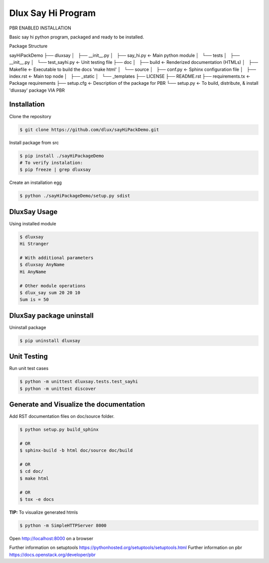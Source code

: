 ===================
Dlux Say Hi Program
===================

PBR ENABLED INSTALLATION

Basic say hi python program, packaged and ready to be installed.

Package Structure

.. code-block:: bash

sayHiPackDemo
├── dluxsay
│   ├── __init__.py
│   ├── say_hi.py           <- Main python module
│   └── tests
│       ├── __init__.py
│       └── test_sayhi.py   <- Unit testing file
├── doc
│   ├── build               <- Renderized documentation (HTMLs)
│   ├── Makefile            <- Executable to build the docs 'make html'
│   └── source
│       ├── conf.py         <- Sphinx configuration file
│       ├── index.rst       <- Main top node
│       ├── _static
│       └── _templates
├── LICENSE
├── README.rst
├── requirements.tx         <- Package requirements
├── setup.cfg               <- Description of the package for PBR
└── setup.py                <- To build, distribute, & install 'dluxsay' package VIA PBR


Installation
------------

Clone the repository

.. code-block:: bash

  $ git clone https://github.com/dlux/sayHiPackDemo.git 

Install package from src

.. code-block:: bash

  $ pip install ./sayHiPackageDemo
  # To verify instalation:
  $ pip freeze | grep dluxsay

Create an installation egg

.. code-block:: bash

  $ python ./sayHiPackageDemo/setup.py sdist

DluxSay Usage
-------------

Using installed module

.. code-block:: bash
  
  $ dluxsay
  Hi Stranger

  # With additional parameters
  $ dluxsay AnyName
  Hi AnyName

  # Other module operations
  $ dlux_say sum 20 20 10
  Sum is = 50

DluxSay package uninstall
-------------------------

Uninstall package

.. code-block:: bash

  $ pip uninstall dluxsay

Unit Testing
------------

Run unit test cases

.. code-block:: bash

  $ python -m unittest dluxsay.tests.test_sayhi
  $ python -m unittest discover

Generate and Visualize the documentation
----------------------------------------

Add RST documentation files on doc/source folder.

.. code-block:: bash

  $ python setup.py build_sphinx

  # OR
  $ sphinx-build -b html doc/source doc/build

  # OR
  $ cd doc/
  $ make html

  # OR
  $ tox -e docs

**TIP:** To visualize generated htmls 

.. code-block:: bash

  $ python -m SimpleHTTPServer 8000

Open http://localhost:8000 on a browser

Further information on setuptools
https://pythonhosted.org/setuptools/setuptools.html
Further information on pbr
https://docs.openstack.org/developer/pbr

